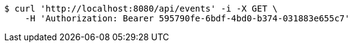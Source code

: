 [source,bash]
----
$ curl 'http://localhost:8080/api/events' -i -X GET \
    -H 'Authorization: Bearer 595790fe-6bdf-4bd0-b374-031883e655c7'
----